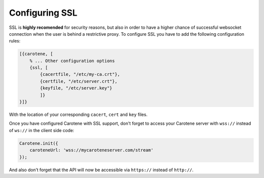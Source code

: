 .. _manual-ssl-label:

Configuring SSL
===============

SSL is **highly recomended** for security reasons, but also in order to have a higher chance of successful websocket connection when the user is behind a restrictive proxy. To configure SSL you have to add the following configuration rules:

.. code-block:: erlang

    [{carotene, [
        % ... Other configuration options
        {ssl, [
            {cacertfile, "/etc/my-ca.crt"},
            {certfile, "/etc/server.crt"},
            {keyfile, "/etc/server.key"}
            ]}
    }]}

With the location of your corresponding ``cacert``, ``cert`` and ``key`` files.

Once you have configured Carotene with SSL support, don't forget to access your Carotene server with ``wss://`` instead of ``ws://`` in the client side code:

.. code-block:: javascript

    Carotene.init({
        caroteneUrl: 'wss://mycaroteneserver.com/stream'
    });

And also don't forget that the API will now be accessible via ``https://`` instead of ``http://``.

